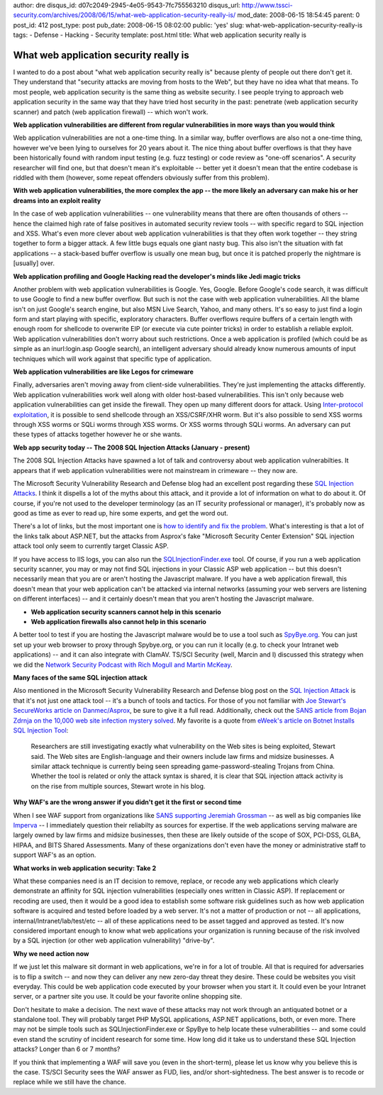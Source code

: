 author: dre
disqus_id: d07c2049-2945-4e05-9543-7fc755563210
disqus_url: http://www.tssci-security.com/archives/2008/06/15/what-web-application-security-really-is/
mod_date: 2008-06-15 18:54:45
parent: 0
post_id: 412
post_type: post
pub_date: 2008-06-15 08:02:00
public: 'yes'
slug: what-web-application-security-really-is
tags:
- Defense
- Hacking
- Security
template: post.html
title: What web application security really is

What web application security really is
#######################################

I wanted to do a post about "what web application security really is"
because plenty of people out there don't get it. They understand that
"security attacks are moving from hosts to the Web", but they have no
idea what that means. To most people, web application security is the
same thing as website security. I see people trying to approach web
application security in the same way that they have tried host security
in the past: penetrate (web application security scanner) and patch (web
application firewall) -- which won't work.

**Web application vulnerabilities are different from regular
vulnerabilities in more ways than you would think**

Web application vulnerabilities are not a one-time thing. In a similar
way, buffer overflows are also not a one-time thing, however we've been
lying to ourselves for 20 years about it. The nice thing about buffer
overflows is that they have been historically found with random input
testing (e.g. fuzz testing) or code review as "one-off scenarios". A
security researcher will find one, but that doesn't mean it's
exploitable -- better yet it doesn't mean that the entire codebase is
riddled with them (however, some repeat offenders obviously suffer from
this problem).

**With web application vulnerabilities, the more complex the app -- the
more likely an adversary can make his or her dreams into an exploit
reality**

In the case of web application vulnerabilities -- one vulnerability
means that there are often thousands of others -- hence the claimed high
rate of false positives in automated security review tools -- with
specific regard to SQL injection and XSS. What's even more clever about
web application vulnerabilities is that they often work together -- they
string together to form a bigger attack. A few little bugs equals one
giant nasty bug. This also isn't the situation with fat applications --
a stack-based buffer overflow is usually one mean bug, but once it is
patched properly the nightmare is [usually] over.

**Web application profiling and Google Hacking read the developer's
minds like Jedi magic tricks**

Another problem with web application vulnerabilities is Google. Yes,
Google. Before Google's code search, it was difficult to use Google to
find a new buffer overflow. But such is not the case with web
application vulnerabilities. All the blame isn't on just Google's search
engine, but also MSN Live Search, Yahoo, and many others. It's so easy
to just find a login form and start playing with specific, exploratory
characters. Buffer overflows require buffers of a certain length with
enough room for shellcode to overwrite EIP (or execute via cute pointer
tricks) in order to establish a reliable exploit. Web application
vulnerabilities don't worry about such restrictions. Once a web
application is profiled (which could be as simple as an inurl:login.asp
Google search), an intelligent adversary should already know numerous
amounts of input techniques which will work against that specific type
of application.

**Web application vulnerabilities are like Legos for crimeware**

Finally, adversaries aren't moving away from client-side
vulnerabilities. They're just implementing the attacks differently. Web
application vulnerabilities work well along with older host-based
vulnerabilities. This isn't only because web application vulnerabilities
can get inside the firewall. They open up many different doors for
attack. Using `Inter-protocol
exploitation <http://www.tssci-security.com/archives/2007/12/17/ajax-security-opens-up-a-whole-new-can-of-worms/>`_,
it is possible to send shellcode through an XSS/CSRF/XHR worm. But it's
also possible to send XSS worms through XSS worms or SQLi worms through
XSS worms. Or XSS worms through SQLi worms. An adversary can put these
types of attacks together however he or she wants.

**Web app security today -- The 2008 SQL Injection Attacks (January -
present)**

The 2008 SQL Injection Attacks have spawned a lot of talk and
controversy about web application vulnerabilties. It appears that if web
application vulnerabilities were not mainstream in crimeware -- they now
are.

The Microsoft Security Vulnerability Research and Defense blog had an
excellent post regarding these `SQL Injection
Attacks <http://blogs.technet.com/swi/archive/2008/05/29/sql-injection-attack.aspx>`_.
I think it dispells a lot of the myths about this attack, and it provide
a lot of information on what to do about it. Of course, if you're not
used to the developer terminology (as an IT security professional or
manager), it's probably now as good as time as ever to read up, hire
some experts, and get the word out.

There's a lot of links, but the most important one is `how to identify
and fix the
problem <http://msdn.microsoft.com/en-us/library/ms161953.aspx>`_.
What's interesting is that a lot of the links talk about ASP.NET, but
the attacks from Asprox's fake "Microsoft Security Center Extension" SQL
injection attack tool only seem to currently target Classic ASP.

If you have access to IIS logs, you can also run the
`SQLInjectionFinder.exe <http://www.codeplex.com/Release/ProjectReleases.aspx?ProjectName=WSUS&ReleaseId=13436>`_
tool. Of course, if you run a web application security scanner, you may
or may not find SQL injections in your Classic ASP web application --
but this doesn't necessarily mean that you are or aren't hosting the
Javascript malware. If you have a web application firewall, this doesn't
mean that your web application can't be attacked via internal networks
(assuming your web servers are listening on different interfaces) -- and
it certainly doesn't mean that you aren't hosting the Javascript
malware.

-  **Web application security scanners cannot help in this scenario**
-  **Web application firewalls also cannot help in this scenario**

A better tool to test if you are hosting the Javascript malware would be
to use a tool such as `SpyBye.org <http://www.spybye.org>`_. You can
just set up your web browser to proxy through Spybye.org, or you can run
it locally (e.g. to check your Intranet web applications) -- and it can
also integrate with ClamAV. TS/SCI Security (well, Marcin and I)
discussed this strategy when we did the `Network Security Podcast with
Rich Mogull and Martin
McKeay <http://www.tssci-security.com/archives/2008/01/30/guests-on-network-security-podcast/>`_.

**Many faces of the same SQL injection attack**

Also mentioned in the Microsoft Security Vulnerability Research and
Defense blog post on the `SQL Injection
Attack <http://blogs.technet.com/swi/archive/2008/05/29/sql-injection-attack.aspx>`_
is that it's not just one attack tool -- it's a bunch of tools and
tactics. For those of you not familiar with `Joe Stewart's SecureWorks
article on
Danmec/Asprox <http://www.secureworks.com/research/threats/danmecasprox/>`_,
be sure to give it a full read. Additionally, check out the `SANS
article from Bojan Zdrnja on the 10,000 web site infection mystery
solved <http://isc.sans.org/diary.html?storyid=4294>`_. My favorite is a
quote from `eWeek's article on Botnet Installs SQL Injection
Tool <http://www.eweek.com/c/a/Security/Botnet-Installs-SQL-Injection-Tool/>`_:

    Researchers are still investigating exactly what vulnerability on
    the Web sites is being exploited, Stewart said. The Web sites are
    English-language and their owners include law firms and midsize
    businesses.
    A similar attack technique is currently being seen spreading
    game-password-stealing Trojans from China. Whether the tool is
    related or only the attack syntax is shared, it is clear that SQL
    injection attack activity is on the rise from multiple sources,
    Stewart wrote in his blog.

**Why WAF's are the wrong answer if you didn't get it the first or
second time**

When I see WAF support from organizations like `SANS supporting Jeremiah
Grossman <http://jeremiahgrossman.blogspot.com/2008/06/summary-sans-whatworks-in-web.html>`_
-- as well as big companies like
`Imperva <http://blog.imperva.com/2008/06/we-can-write-secure-code-not.html>`_
-- I immediately question their reliabilty as sources for expertise. If
the web applications serving malware are largely owned by law firms and
midsize businesses, then these are likely outside of the scope of SOX,
PCI-DSS, GLBA, HIPAA, and BITS Shared Assessments. Many of these
organizations don't even have the money or administrative staff to
support WAF's as an option.

**What works in web application security: Take 2**

What these companies need is an IT decision to remove, replace, or
recode any web applications which clearly demonstrate an affinity for
SQL injection vulnerabilities (especially ones written in Classic ASP).
If replacement or recoding are used, then it would be a good idea to
establish some software risk guidelines such as how web application
software is acquired and tested before loaded by a web server. It's not
a matter of production or not -- all applications,
internal/Intranet/lab/test/etc -- all of these applications need to be
asset tagged and approved as tested. It's now considered important
enough to know what web applications your organization is running
because of the risk involved by a SQL injection (or other web
application vulnerability) "drive-by".

**Why we need action now**

If we just let this malware sit dormant in web applications, we're in
for a lot of trouble. All that is required for adversaries is to flip a
switch -- and now they can deliver any new zero-day threat they desire.
These could be websites you visit everyday. This could be web
application code executed by your browser when you start it. It could
even be your Intranet server, or a partner site you use. It could be
your favorite online shopping site.

Don't hesitate to make a decision. The next wave of these attacks may
not work through an antiquated botnet or a standalone tool. They will
probably target PHP MySQL applications, ASP.NET applications, both, or
even more. There may not be simple tools such as SQLInjectionFinder.exe
or SpyBye to help locate these vulnerabilities -- and some could even
stand the scrutiny of incident research for some time. How long did it
take us to understand these SQL Injection attacks? Longer than 6 or 7
months?

If you think that implementing a WAF will save you (even in the
short-term), please let us know why you believe this is the case. TS/SCI
Security sees the WAF answer as FUD, lies, and/or short-sightedness. The
best answer is to recode or replace while we still have the chance.
